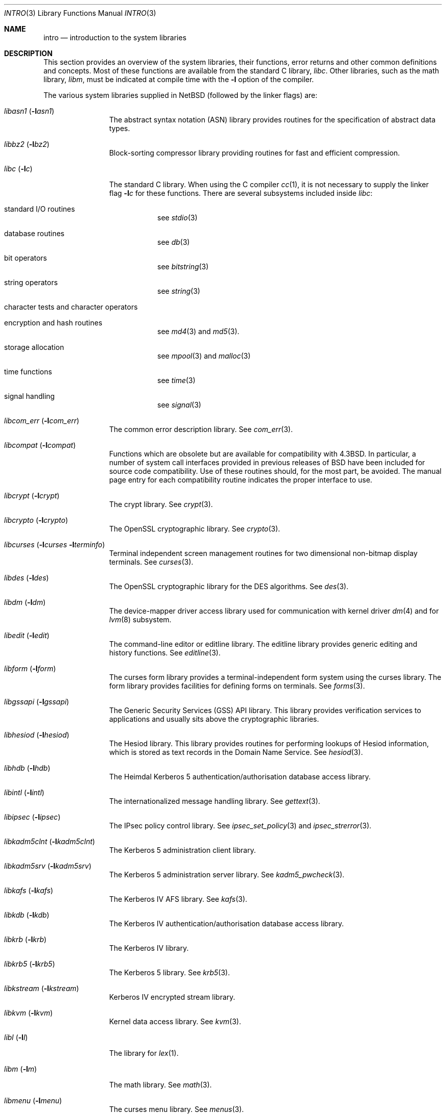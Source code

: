 .\"	$NetBSD: intro.3,v 1.34 2018/05/11 12:54:56 sevan Exp $
.\"
.\" Copyright (c) 1980, 1991, 1993
.\"	The Regents of the University of California.  All rights reserved.
.\"
.\" Redistribution and use in source and binary forms, with or without
.\" modification, are permitted provided that the following conditions
.\" are met:
.\" 1. Redistributions of source code must retain the above copyright
.\"    notice, this list of conditions and the following disclaimer.
.\" 2. Redistributions in binary form must reproduce the above copyright
.\"    notice, this list of conditions and the following disclaimer in the
.\"    documentation and/or other materials provided with the distribution.
.\" 3. Neither the name of the University nor the names of its contributors
.\"    may be used to endorse or promote products derived from this software
.\"    without specific prior written permission.
.\"
.\" THIS SOFTWARE IS PROVIDED BY THE REGENTS AND CONTRIBUTORS ``AS IS'' AND
.\" ANY EXPRESS OR IMPLIED WARRANTIES, INCLUDING, BUT NOT LIMITED TO, THE
.\" IMPLIED WARRANTIES OF MERCHANTABILITY AND FITNESS FOR A PARTICULAR PURPOSE
.\" ARE DISCLAIMED.  IN NO EVENT SHALL THE REGENTS OR CONTRIBUTORS BE LIABLE
.\" FOR ANY DIRECT, INDIRECT, INCIDENTAL, SPECIAL, EXEMPLARY, OR CONSEQUENTIAL
.\" DAMAGES (INCLUDING, BUT NOT LIMITED TO, PROCUREMENT OF SUBSTITUTE GOODS
.\" OR SERVICES; LOSS OF USE, DATA, OR PROFITS; OR BUSINESS INTERRUPTION)
.\" HOWEVER CAUSED AND ON ANY THEORY OF LIABILITY, WHETHER IN CONTRACT, STRICT
.\" LIABILITY, OR TORT (INCLUDING NEGLIGENCE OR OTHERWISE) ARISING IN ANY WAY
.\" OUT OF THE USE OF THIS SOFTWARE, EVEN IF ADVISED OF THE POSSIBILITY OF
.\" SUCH DAMAGE.
.\"
.\"     @(#)intro.3	8.1 (Berkeley) 6/5/93
.\"
.Dd May 11, 2018
.Dt INTRO 3
.Os
.Sh NAME
.Nm intro
.Nd introduction to the system libraries
.Sh DESCRIPTION
This section provides an overview of the system libraries, their
functions, error returns and other common definitions and concepts.
Most of these functions are available from the standard C library,
.Em libc .
Other libraries, such as the math library,
.Em libm ,
must be indicated at compile time with the
.Fl l
option of the compiler.
.\" .Pp
.\" A subset of the
.\" .Xr libc functions
.\" are available from Fortran;
.\" they are described separately in
.\" .Xr intro 3f .
.Pp
The various system libraries supplied in
.Nx
(followed by the linker flags) are:
.Bl -tag -width "libc (-lc)"
.It Em libasn1 Pq Fl l Ns Ar asn1
The abstract syntax notation (ASN) library provides routines for the
specification of abstract data types.
.It Em libbz2 Pq Fl l Ns Ar bz2
Block-sorting compressor library providing routines for fast and
efficient compression.
.It Em libc Pq Fl l Ns Ar c
The standard C library.
When using the C compiler
.Xr cc 1 ,
it is not necessary to supply the linker flag
.Fl l Ns Ar c
for these functions.
There are several subsystems included inside
.Em libc :
.Bl -tag -width "XXXXXX"
.It standard I/O routines
see
.Xr stdio 3
.It database routines
see
.Xr db 3
.It bit operators
see
.Xr bitstring 3
.It string operators
see
.Xr string 3
.It character tests and character operators
.It Tn encryption and hash routines
see
.Xr md4 3
and
.Xr md5 3 .
.It storage allocation
see
.Xr mpool 3
and
.Xr malloc 3
.It time functions
see
.Xr time 3
.It signal handling
see
.Xr signal 3
.El
.It Em libcom_err Pq Fl l Ns Ar com_err
The common error description library.
See
.Xr com_err 3 .
.It Em libcompat Pq Fl l Ns Ar compat
Functions which are obsolete but are available for compatibility with
.Bx 4.3 .
In particular, a number of system call interfaces provided in previous
releases of
.Bx
have been included for source code compatibility.
Use of these routines should, for the most part, be avoided.
The manual page entry
for each compatibility routine indicates the proper interface to use.
.It Em libcrypt Pq Fl l Ns Ar crypt
The crypt library.
See
.Xr crypt 3 .
.It Em libcrypto Pq Fl l Ns Ar crypto
The OpenSSL cryptographic library.
See
.Xr crypto 3 .
.It Em libcurses Pq Fl l Ns Ar curses Fl l Ns Ar terminfo
Terminal independent screen management routines
for two dimensional non-bitmap display terminals.
See
.Xr curses 3 .
.It Em libdes Pq Fl l Ns Ar des
The OpenSSL cryptographic library for the DES algorithms.
See
.Xr des 3 .
.It Em libdm Pq Fl l Ns Ar dm
The device-mapper driver access library used for communication with
kernel driver
.Xr dm 4
and for
.Xr lvm 8
subsystem.
.It Em libedit Pq Fl l Ns Ar edit
The command-line editor or editline library.
The editline library provides generic editing and history functions.
See
.Xr editline 3 .
.It Em libform Pq Fl l Ns Ar form
The curses form library provides a terminal-independent form system
using the curses library.
The form library provides facilities for defining forms on terminals.
See
.Xr forms 3 .
.It Em libgssapi Pq Fl l Ns Ar gssapi
The Generic Security Services (GSS) API library.
This library provides
verification services to applications and usually sits above the
cryptographic libraries.
.It Em libhesiod Pq Fl l Ns Ar hesiod
The Hesiod library.
This library provides routines for performing
lookups of Hesiod information, which is stored as text records in the
Domain Name Service.
See
.Xr hesiod 3 .
.It Em libhdb Pq Fl l Ns Ar hdb
The Heimdal Kerberos 5 authentication/authorisation database access
library.
.It Em libintl Pq Fl l Ns Ar intl
The internationalized message handling library.
See
.Xr gettext 3 .
.It Em libipsec Pq Fl l Ns Ar ipsec
The IPsec policy control library.
See
.Xr ipsec_set_policy 3
and
.Xr ipsec_strerror 3 .
.It Em libkadm5clnt Pq Fl l Ns Ar kadm5clnt
The Kerberos 5 administration client library.
.It Em libkadm5srv Pq Fl l Ns Ar kadm5srv
The Kerberos 5 administration server library.
See
.Xr kadm5_pwcheck 3 .
.It Em libkafs Pq Fl l Ns Ar kafs
The Kerberos IV AFS library.
See
.Xr kafs 3 .
.It Em libkdb Pq Fl l Ns Ar kdb
The Kerberos IV authentication/authorisation database access library.
.It Em libkrb Pq Fl l Ns Ar krb
The Kerberos IV library.
.It Em libkrb5 Pq Fl l Ns Ar krb5
The Kerberos 5 library.
See
.Xr krb5 3 .
.It Em libkstream Pq Fl l Ns Ar kstream
Kerberos IV encrypted stream library.
.It Em libkvm Pq Fl l Ns Ar kvm
Kernel data access library.
See
.Xr kvm 3 .
.It Em libl Pq Fl l Ns Ar l
The library for
.Xr lex 1 .
.It Em libm Pq Fl l Ns Ar m
The math library.
See
.Xr math 3 .
.\" The math library is loaded as needed by the Pascal compiler
.\" .Xr pc 1 ,
.\" but not by the C compiler which requires the
.\" .Fl l Ns Ar m
.\" flag (see
.\" .Xr math 3 ) .
.\" .It Em libmp Pq Fl l Ns Ar mp
.\" .It Em libom
.\" Old math library.
.\" .It Em libplot Pq Fl l Ns Ar plot
.\" Device independent plotting functions (see
.\" .Xr plot 3 ) .
.\" .It Em libplotf77 Pq Fl l Ns Ar plotf77
.\" The device independent plotting functions for fortran (see
.\" .Xr plot 3 ) .
.\" .It Em libresolv Pq Fl l Ns Ar resolv
.\" Routines for network address resolution.
.It Em libmenu Pq Fl l Ns Ar menu
The curses menu library.
See
.Xr menus 3 .
.It Em libpanel Pq Fl l Ns Ar panel
The curses panel library.
See
.Xr panel 3 .
.It Em libpcap Pq Fl l Ns Ar pcap
The packet capture library.
See
.Xr pcap 3 .
.It Em libpci Pq Fl l Ns Ar pci
The PCI bus access library.
See
.Xr pci 3 .
.It Em libposix Pq Fl l Ns Ar posix
The POSIX compatibility library provides a compatibility interface for
POSIX functions which differ from the standard BSD interfaces.
See
.Xr chown 2
and
.Xr rename 2 .
.It Em libresolv Pq Fl l Ns Ar resolv
The DNS resolver library.
.It Em librmt Pq Fl l Ns Ar rmt
Remote magnetic tape library.
See
.Xr rmtops 3 .
.It Em libroken Pq Fl l Ns Ar roken
A library containing compatibility functions used by Kerberos.
It implements functionality required by the Kerberos implementation not
implemented in the standard
.Nx
libraries.
.It Em librpcsvc Pq Fl l Ns Ar rpcsvc
The Remote Procedure Call (RPC) services library.
See
.Xr rpc 3 .
.It Em libskey Pq Fl l Ns Ar skey
The S/Key one-time password library.
See
.Xr skey 3 .
.It Em libsl Pq Fl l Ns Ar sl
.It Em libss Pq Fl l Ns Ar ss
.It Em libssl Pq Fl l Ns Ar ssl
The secure sockets layer (SSL) library.
See
.Xr ssl 3 .
.It Em libtelnet Pq Fl l Ns Ar telnet
The telnet library.
.It Em libterminfo Pq Fl l Ns Ar terminfo
The terminal-independent operation library.
See
.Xr terminfo 3 .
.It Em libusbhid Pq Fl l Ns Ar usbhid
The Universal Serial Bus (USB) Human Interface Devices access library.
See
.Xr libusbhid 3 .
.It Em libutil Pq Fl l Ns Ar util
The system utilities library.
See
.Xr util 3 .
.It Em libwrap Pq Fl l Ns Ar wrap
The TCP wrappers library.
See
.Xr hosts_access 3 .
.It Em liby Pq Fl l Ns Ar y
The library for
.Xr yacc 1 .
.It Em libz Pq Fl l Ns Ar z
General-purpose compression library.
See
.Xr zlib 3 .
.El
.Sh SEE ALSO
.Xr cc 1 ,
.Xr ld 1 ,
.Xr nm 1 ,
.Xr rtld 1 ,
.Xr intro 2
.Sh HISTORY
An
.Nm
manual appeared in
.At v7 .
